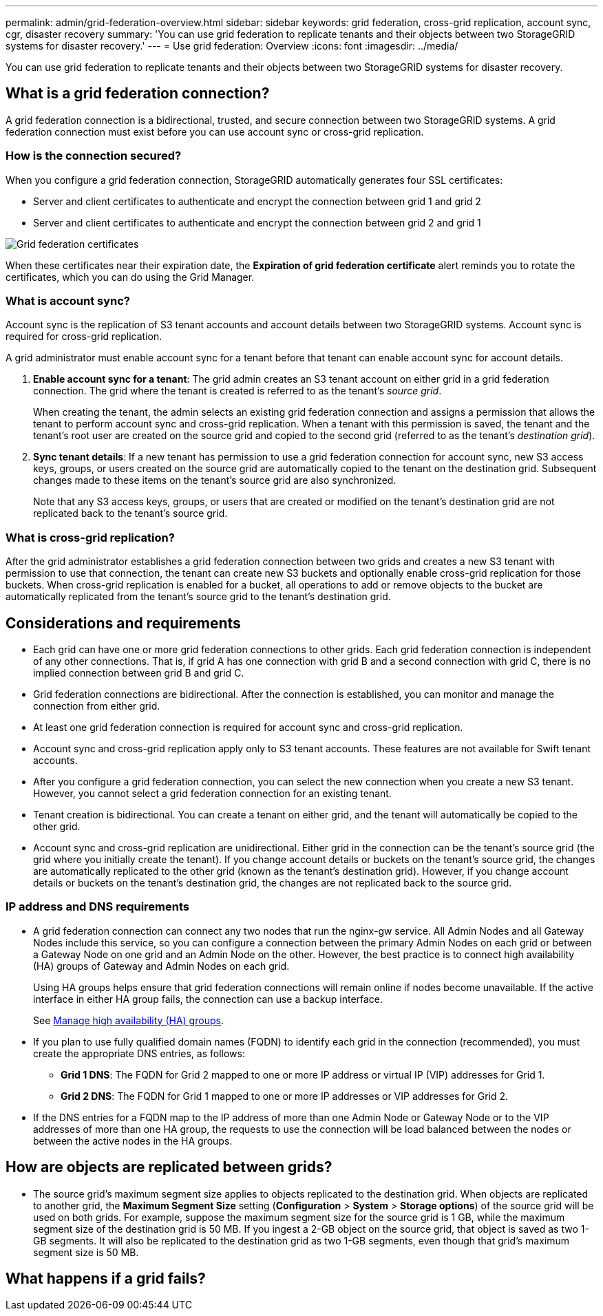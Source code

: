 ---
permalink: admin/grid-federation-overview.html
sidebar: sidebar
keywords: grid federation, cross-grid replication, account sync, cgr, disaster recovery
summary: 'You can use grid federation to replicate tenants and their objects between two StorageGRID systems for disaster recovery.'
---
= Use grid federation: Overview
:icons: font
:imagesdir: ../media/

[.lead]
You can use grid federation to replicate tenants and their objects between two StorageGRID systems for disaster recovery.

== What is a grid federation connection?

A grid federation connection is a bidirectional, trusted, and secure connection between two StorageGRID systems. A grid federation connection must exist before you can use account sync or cross-grid replication.

=== How is the connection secured?

When you configure a grid federation connection, StorageGRID automatically generates four SSL certificates:

* Server and client certificates to authenticate and encrypt the connection between grid 1 and grid 2
* Server and client certificates to authenticate and encrypt the connection between grid 2 and grid 1

image:../media/grid-federation-certificates.png[Grid federation certificates]

When these certificates near their expiration date, 
the *Expiration of grid federation certificate* alert reminds you to rotate the certificates, which you can do using the Grid Manager. 

=== What is account sync?

Account sync is the replication of S3 tenant accounts and account details between two StorageGRID systems. Account sync is required for cross-grid replication.

A grid administrator must enable account sync for a tenant before that tenant can enable account sync for account details.

. *Enable account sync for a tenant*: The grid admin creates an S3 tenant account on either grid in a grid federation connection. The grid where the tenant is created is referred to as the tenant's _source grid_.
+
When creating the tenant, the admin selects an existing grid federation connection and assigns a permission that allows the tenant to perform account sync and cross-grid replication. When a tenant with this permission is saved, the tenant and the tenant's root user are created on the source grid and copied to the second grid (referred to as the tenant's _destination grid_).

. *Sync tenant details*: If a new tenant has permission to use a grid federation connection for account sync, new S3 access keys, groups, or users created on the source grid are automatically copied to the tenant on the destination grid. Subsequent changes made to these items on the tenant's source grid are also synchronized.
+
Note that any S3 access keys, groups, or users that are created or modified on the tenant's destination grid are not replicated back to the tenant's source grid.


=== What is cross-grid replication?

After the grid administrator establishes a grid federation connection between two grids and creates a new S3 tenant with permission to use that connection, the tenant can create new S3 buckets and optionally enable cross-grid replication for those buckets. When cross-grid replication is enabled for a bucket, all operations to add or remove objects to the bucket are automatically replicated from the tenant's source grid to the tenant's destination grid.


== Considerations and requirements

* Each grid can have one or more grid federation connections to other grids. Each grid federation connection is independent of any other connections. That is, if grid A has one connection with grid B and a second connection with grid C, there is no implied connection between grid B and grid C.

* Grid federation connections are bidirectional. After the connection is established, you can monitor and manage the connection from either grid. 

* At least one grid federation connection is required for account sync and cross-grid replication.

* Account sync and cross-grid replication apply only to S3 tenant accounts. These features are not available for Swift tenant accounts.

* After you configure a grid federation connection, you can select the new connection when you create a new S3 tenant. However, you cannot select a grid federation connection for an existing tenant.  

* Tenant creation is bidirectional. You can create a tenant on either grid, and the tenant will automatically be copied to the other grid.

* Account sync and cross-grid replication are unidirectional. Either grid in the connection can be the tenant's source grid (the grid where you initially create the tenant). If you change account details or buckets on the tenant's source grid, the changes are automatically replicated to the other grid (known as the tenant's destination grid). However, if you change account details or buckets on the tenant's destination grid, the changes are not replicated back to the source grid. 

=== IP address and DNS requirements

* A grid federation connection can connect any two nodes that run the nginx-gw service. All Admin Nodes and all Gateway Nodes include this service, so you can configure a connection between the primary Admin Nodes on each grid or between a Gateway Node on one grid and an Admin Node on the other. However, the best practice is to connect high availability (HA) groups of Gateway and Admin Nodes on each grid.
+
Using HA groups helps ensure that grid federation connections will remain online if nodes become unavailable. If the active interface in either HA group fails, the connection can use a backup interface.
+ 
See xref:managing-high-availability-groups.adoc[Manage high availability (HA) groups].

* If you plan to use fully qualified domain names (FQDN) to identify each grid in the connection (recommended), you must create the appropriate DNS entries, as follows:

** *Grid 1 DNS*: The FQDN for Grid 2 mapped to one or more IP address or virtual IP (VIP) addresses for Grid 1. 
** *Grid 2 DNS*: The FQDN for Grid 1 mapped to one or more IP addresses or VIP addresses for Grid 2. 

* If the DNS entries for a FQDN map to the IP address of more than one Admin Node or Gateway Node or to the VIP addresses of more than one HA group, the requests to use the connection will be load balanced between the nodes or between the active nodes in the HA groups.

== How are objects are replicated between grids?

* The source grid's maximum segment size applies to objects replicated to the destination grid. When objects are replicated to another grid, the *Maximum Segment Size* setting (*Configuration* > *System* > *Storage options*) of the source grid will be used on both grids. For example, suppose the maximum segment size for the source grid is 1 GB, while the maximum segment size of the destination grid is 50 MB. If you ingest a 2-GB object on the source grid, that object is saved as two 1-GB segments. It will also be replicated to the destination grid as two 1-GB segments, even though that grid's maximum segment size is 50 MB. 

== What happens if a grid fails?



